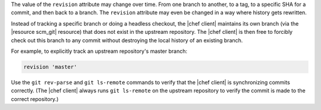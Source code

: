 .. The contents of this file are included in multiple topics.
.. This file should not be changed in a way that hinders its ability to appear in multiple documentation sets.

The value of the ``revision`` attribute may change over time. From one branch to another, to a tag, to a specific SHA for a commit, and then back to a branch. The ``revision`` attribute may even be changed in a way where history gets rewritten. 

Instead of tracking a specific branch or doing a headless checkout, the |chef client| maintains its own branch (via the |resource scm_git| resource) that does not exist in the upstream repository. The |chef client| is then free to forcibly check out this branch to any commit without destroying the local history of an existing branch. 

For example, to explicitly track an upstream repository's master branch:

.. code-block:: ruby

   revision 'master'

Use the ``git rev-parse`` and ``git ls-remote`` commands to verify that the |chef client| is synchronizing commits correctly. (The |chef client| always runs ``git ls-remote`` on the upstream repository to verify the commit is made to the correct repository.)
